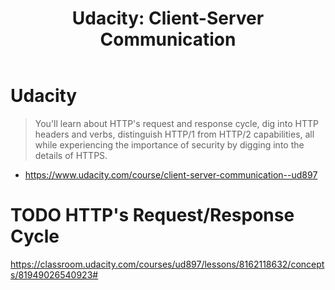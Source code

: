 #+TITLE: Udacity: Client-Server Communication
* Udacity
#+BEGIN_QUOTE
You'll learn about HTTP's request and response cycle,
dig into HTTP headers and verbs, distinguish HTTP/1 from HTTP/2 capabilities,
all while experiencing the importance of security by digging into the details of HTTPS.
#+END_QUOTE

:REFERENCES:
- https://www.udacity.com/course/client-server-communication--ud897
:END:

* TODO HTTP's Request/Response Cycle
https://classroom.udacity.com/courses/ud897/lessons/8162118632/concepts/81949026540923#
